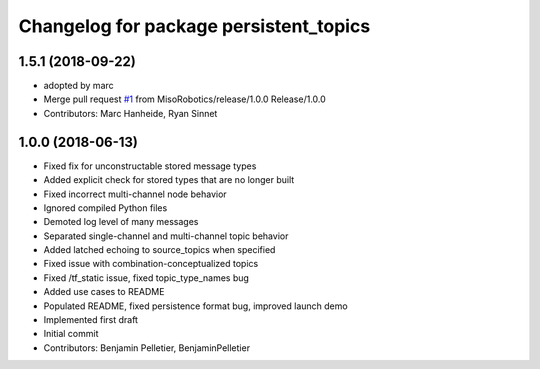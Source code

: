 ^^^^^^^^^^^^^^^^^^^^^^^^^^^^^^^^^^^^^^^
Changelog for package persistent_topics
^^^^^^^^^^^^^^^^^^^^^^^^^^^^^^^^^^^^^^^

1.5.1 (2018-09-22)
------------------
* adopted by marc
* Merge pull request `#1 <https://github.com/marc-hanheide/persistent_topics/issues/1>`_ from MisoRobotics/release/1.0.0
  Release/1.0.0
* Contributors: Marc Hanheide, Ryan Sinnet

1.0.0 (2018-06-13)
------------------
* Fixed fix for unconstructable stored message types
* Added explicit check for stored types that are no longer built
* Fixed incorrect multi-channel node behavior
* Ignored compiled Python files
* Demoted log level of many messages
* Separated single-channel and multi-channel topic behavior
* Added latched echoing to source_topics when specified
* Fixed issue with combination-conceptualized topics
* Fixed /tf_static issue, fixed topic_type_names bug
* Added use cases to README
* Populated README, fixed persistence format bug, improved launch demo
* Implemented first draft
* Initial commit
* Contributors: Benjamin Pelletier, BenjaminPelletier
